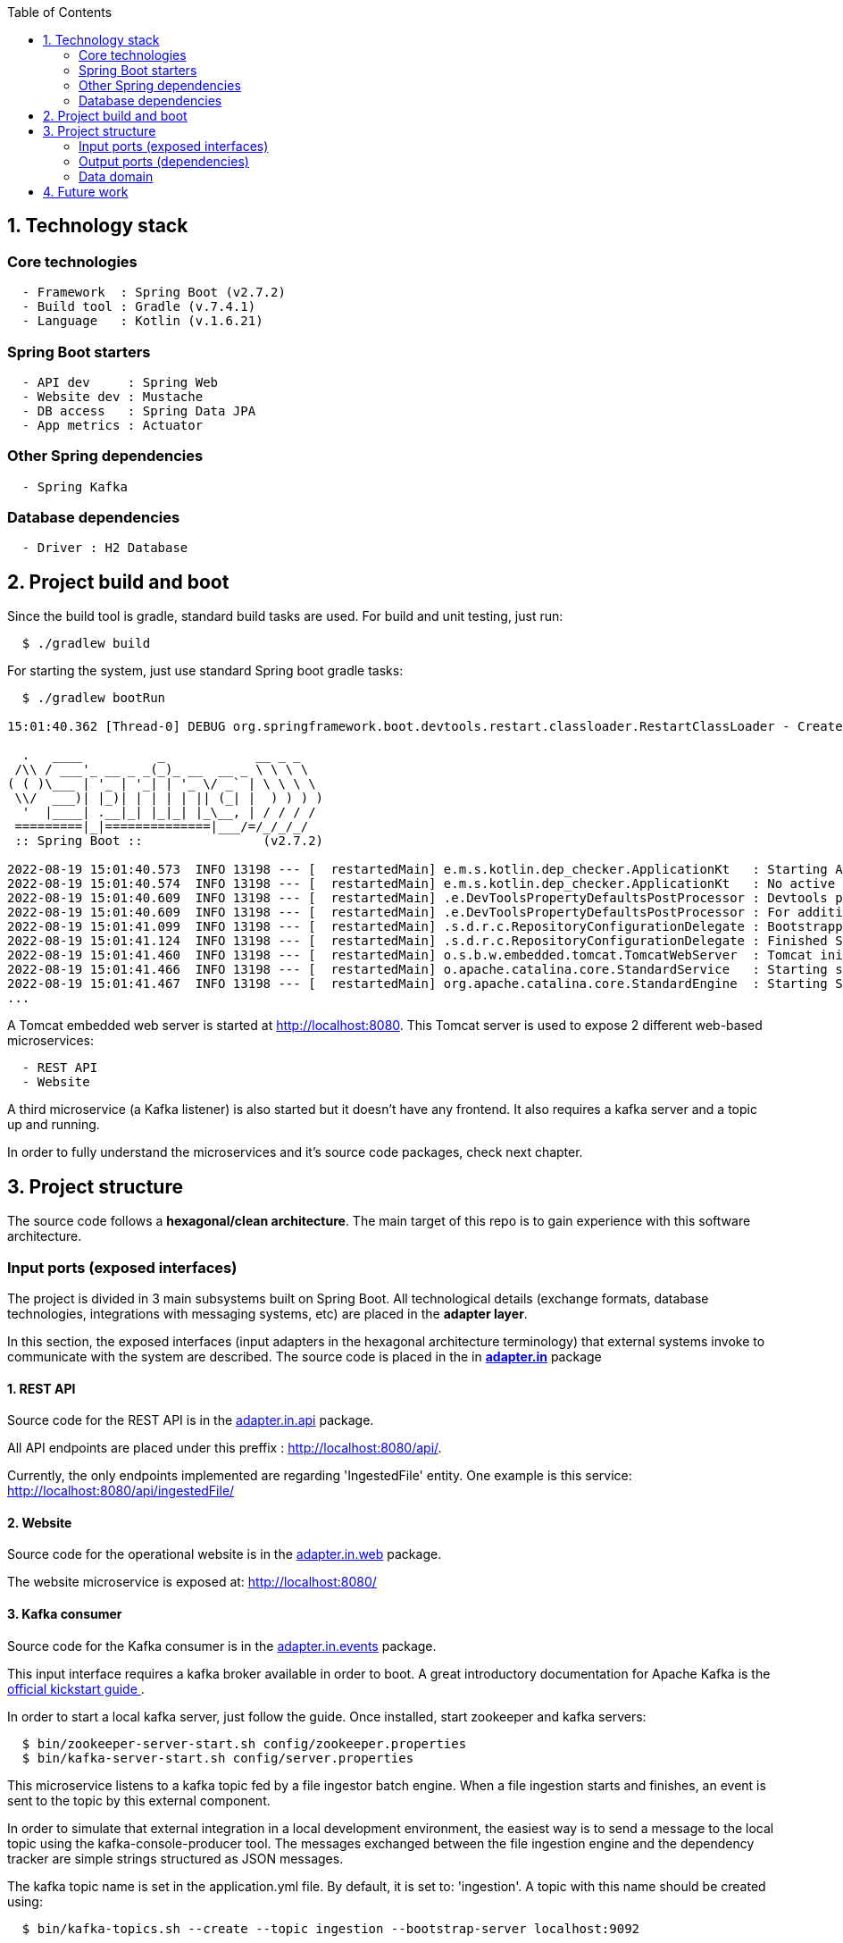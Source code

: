 :toc:
:icons: font
:source-highlighter: prettify
:project_id: dependency-checker
:tabsize: 2

== 1. Technology stack

=== Core technologies

[source]
----
  - Framework  : Spring Boot (v2.7.2)
  - Build tool : Gradle (v.7.4.1)
  - Language   : Kotlin (v.1.6.21)
----

=== Spring Boot starters

[source]
----
  - API dev     : Spring Web
  - Website dev : Mustache
  - DB access   : Spring Data JPA
  - App metrics : Actuator
----

=== Other Spring dependencies

[source]
----
  - Spring Kafka
----

=== Database dependencies

[source]
----
  - Driver : H2 Database
----

== 2. Project build and boot

Since the build tool is gradle, standard build tasks are used. For build and unit testing, just run:

[source]
----
  $ ./gradlew build
----

For starting the system, just use standard Spring boot gradle tasks:

[source]
----
  $ ./gradlew bootRun

15:01:40.362 [Thread-0] DEBUG org.springframework.boot.devtools.restart.classloader.RestartClassLoader - Created RestartClassLoader org.springframework.boot.devtools.restart.classloader.RestartClassLoader@49eeff94

  .   ____          _            __ _ _
 /\\ / ___'_ __ _ _(_)_ __  __ _ \ \ \ \
( ( )\___ | '_ | '_| | '_ \/ _` | \ \ \ \
 \\/  ___)| |_)| | | | | || (_| |  ) ) ) )
  '  |____| .__|_| |_|_| |_\__, | / / / /
 =========|_|==============|___/=/_/_/_/
 :: Spring Boot ::                (v2.7.2)

2022-08-19 15:01:40.573  INFO 13198 --- [  restartedMain] e.m.s.kotlin.dep_checker.ApplicationKt   : Starting ApplicationKt using Java 17 on asus with PID 13198 (/home/mac/IdeaProjects/dep_checker/build/classes/kotlin/main started by mac in /home/mac/IdeaProjects/dep_checker)
2022-08-19 15:01:40.574  INFO 13198 --- [  restartedMain] e.m.s.kotlin.dep_checker.ApplicationKt   : No active profile set, falling back to 1 default profile: "default"
2022-08-19 15:01:40.609  INFO 13198 --- [  restartedMain] .e.DevToolsPropertyDefaultsPostProcessor : Devtools property defaults active! Set 'spring.devtools.add-properties' to 'false' to disable
2022-08-19 15:01:40.609  INFO 13198 --- [  restartedMain] .e.DevToolsPropertyDefaultsPostProcessor : For additional web related logging consider setting the 'logging.level.web' property to 'DEBUG'
2022-08-19 15:01:41.099  INFO 13198 --- [  restartedMain] .s.d.r.c.RepositoryConfigurationDelegate : Bootstrapping Spring Data JPA repositories in DEFAULT mode.
2022-08-19 15:01:41.124  INFO 13198 --- [  restartedMain] .s.d.r.c.RepositoryConfigurationDelegate : Finished Spring Data repository scanning in 20 ms. Found 3 JPA repository interfaces.
2022-08-19 15:01:41.460  INFO 13198 --- [  restartedMain] o.s.b.w.embedded.tomcat.TomcatWebServer  : Tomcat initialized with port(s): 8080 (http)
2022-08-19 15:01:41.466  INFO 13198 --- [  restartedMain] o.apache.catalina.core.StandardService   : Starting service [Tomcat]
2022-08-19 15:01:41.467  INFO 13198 --- [  restartedMain] org.apache.catalina.core.StandardEngine  : Starting Servlet engine: [Apache Tomcat/9.0.65]
...
----

A Tomcat embedded web server is started at http://localhost:8080. This Tomcat server is used to expose 2 different web-based microservices:

[source]
----
  - REST API
  - Website
----

A third microservice (a Kafka listener) is also started but it doesn't have any frontend. It also requires a kafka server and a topic up and running.

In order to fully understand the microservices and it's source code packages, check next chapter.

== 3. Project structure

The source code follows a *hexagonal/clean architecture*. The main target of this repo is to gain experience with this software architecture.

=== Input ports (exposed interfaces)
The project is divided in 3 main subsystems built on Spring Boot. All technological details (exchange formats, database technologies, integrations with messaging systems, etc) are placed in the  *adapter layer*.

In this section, the exposed interfaces (input adapters in the hexagonal architecture terminology) that external systems invoke to communicate with the system are described. The source code is placed in the in *https://github.com/macvaz/dependency-checker/tree/develop/src/main/kotlin/es/macvaz/spring/kotlin/dep_checker/adapter/in[adapter.in]* package

==== 1. REST API
Source code for the REST API is in the https://github.com/macvaz/dependency-checker/tree/develop/src/main/kotlin/es/macvaz/spring/kotlin/dep_checker/adapter/in/api[adapter.in.api] package.

All API endpoints are placed under this preffix : http://localhost:8080/api/.

Currently, the only endpoints implemented are regarding 'IngestedFile' entity. One example is this service: http://localhost:8080/api/ingestedFile/

==== 2. Website
Source code for the operational website is in the https://github.com/macvaz/dependency-checker/tree/develop/src/main/kotlin/es/macvaz/spring/kotlin/dep_checker/adapter/in/web[adapter.in.web] package.

The website microservice is exposed at: http://localhost:8080/

==== 3. Kafka consumer

Source code for the Kafka consumer is in the https://github.com/macvaz/dependency-checker/tree/develop/src/main/kotlin/es/macvaz/spring/kotlin/dep_checker/adapter/in/events[adapter.in.events] package.

This input interface requires a kafka broker available in order to boot. A great introductory documentation for Apache Kafka is the https://kafka.apache.org/quickstart[official kickstart guide ].

In order to start a local kafka server, just follow the guide. Once installed,  start zookeeper and kafka servers:

[source]
----
  $ bin/zookeeper-server-start.sh config/zookeeper.properties
  $ bin/kafka-server-start.sh config/server.properties
----

This microservice listens to a kafka topic fed by a file ingestor batch engine. When a file ingestion starts and finishes, an event is sent to the topic by this external component.

In order to simulate that external integration in a local development environment, the easiest way is to send a message to the local topic using the kafka-console-producer tool. The messages exchanged between the file ingestion engine and the dependency tracker are simple strings structured as JSON messages.

The kafka topic name is set in the application.yml file. By default, it is set to: 'ingestion'. A topic with this name should be created using:

[source]
----
  $ bin/kafka-topics.sh --create --topic ingestion --bootstrap-server localhost:9092
----

One example of how to send a JSON-based message to a topic using the kafka-console-producer is:

[source]
----
  $ bin/kafka-console-producer.sh --topic ingestion --bootstrap-server localhost:9092
    {"event_type": "ingested_file", "camIngestor": "AAAAA", "fileKey": "fich1", "partition1": "199206", "duration": "20", "user": "user1", "status": "RUNNING"}
----

The goal of the kafka consumer microservice is to store specific business events (like IngestedFiles) into de IngestedFile database table.

=== Output ports (dependencies)

Output ports are used in the hexagonal architecture by the application core to communicate with external dependencies. In this example, the only external dependency is the persistence engine and the source code is placed in the https://github.com/macvaz/dependency-checker/tree/develop/src/main/kotlin/es/macvaz/spring/kotlin/dep_checker/adapter/out[adapter.out] package.

In the example, it's used a relational jdbc-based in-memory database engine like H2. Application core use the interfaces defined in the output ports to isolate specifics of a given persistence engine behind the output port interface.

=== Data domain
All domain core entities are placed in the https://github.com/macvaz/dependency-checker/tree/develop/src/main/kotlin/es/macvaz/spring/kotlin/dep_checker/domain[domain] package.

== 4. Future work

Dependencies not activated yet

[source]
----
  - DB Migrations: Liquibase
----
